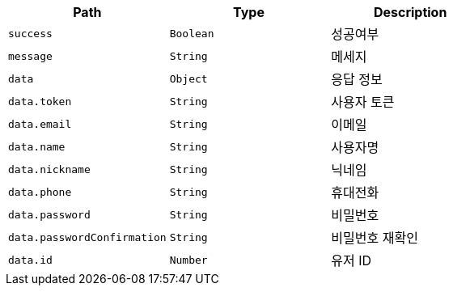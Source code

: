|===
|Path|Type|Description

|`+success+`
|`+Boolean+`
|성공여부

|`+message+`
|`+String+`
|메세지

|`+data+`
|`+Object+`
|응답 정보

|`+data.token+`
|`+String+`
|사용자 토큰

|`+data.email+`
|`+String+`
|이메일

|`+data.name+`
|`+String+`
|사용자명

|`+data.nickname+`
|`+String+`
|닉네임

|`+data.phone+`
|`+String+`
|휴대전화

|`+data.password+`
|`+String+`
|비밀번호

|`+data.passwordConfirmation+`
|`+String+`
|비밀번호 재확인

|`+data.id+`
|`+Number+`
|유저 ID

|===